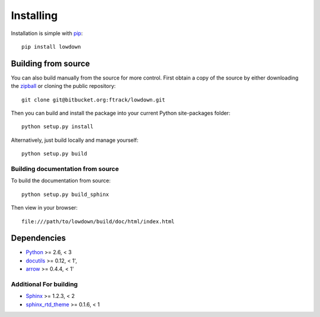 ..
    :copyright: Copyright (c) 2014 ftrack

.. _installing:

**********
Installing
**********

.. highlight:: bash

Installation is simple with `pip <http://www.pip-installer.org/>`_::

    pip install lowdown

Building from source
====================

You can also build manually from the source for more control. First obtain a
copy of the source by either downloading the
`zipball <https://bitbucket.org/ftrack/lowdown/get/master.zip>`_ or
cloning the public repository::

    git clone git@bitbucket.org:ftrack/lowdown.git

Then you can build and install the package into your current Python
site-packages folder::

    python setup.py install

Alternatively, just build locally and manage yourself::

    python setup.py build

Building documentation from source
----------------------------------

To build the documentation from source::

    python setup.py build_sphinx

Then view in your browser::

    file:///path/to/lowdown/build/doc/html/index.html

Dependencies
============

* `Python <http://python.org>`_ >= 2.6, < 3
* `docutils <http://docutils.sourceforge.net/>`_ >= 0.12, < 1',
* `arrow <http://crsmithdev.com/arrow/>`_ >= 0.4.4, < 1'

Additional For building
-----------------------

* `Sphinx <http://sphinx-doc.org/>`_ >= 1.2.3, < 2
* `sphinx_rtd_theme <https://github.com/snide/sphinx_rtd_theme>`_ >= 0.1.6, < 1
